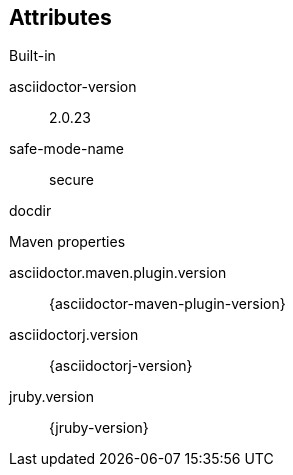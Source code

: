 == Attributes

.Built-in
asciidoctor-version:: {asciidoctor-version}
safe-mode-name:: {safe-mode-name}
docdir:: {docdir}

.Maven properties
asciidoctor.maven.plugin.version:: {asciidoctor-maven-plugin-version}
asciidoctorj.version:: {asciidoctorj-version}
jruby.version:: {jruby-version}
